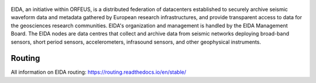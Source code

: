 .. figure:: _static/eidalogo.jpg

EIDA, an initiative within ORFEUS, is a distributed federation of datacenters established to securely archive seismic waveform data and metadata gathered by European research infrastructures, and provide transparent access to data for the geosciences research communities. EIDA's organization and management is handled by the EIDA Management Board. The EIDA nodes are data centres that collect and archive data from seismic networks deploying broad-band sensors, short period sensors, accelerometers, infrasound sensors, and other geophysical instruments.

Routing
================================================


All information on EIDA routing:  
https://routing.readthedocs.io/en/stable/



